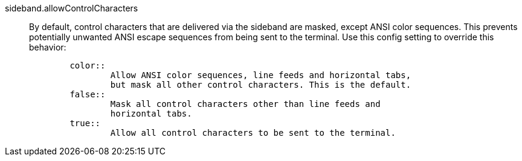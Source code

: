 sideband.allowControlCharacters::
	By default, control characters that are delivered via the sideband
	are masked, except ANSI color sequences. This prevents potentially
	unwanted ANSI escape sequences from being sent to the terminal. Use
	this config setting to override this behavior:
+
----
	color::
		Allow ANSI color sequences, line feeds and horizontal tabs,
		but mask all other control characters. This is the default.
	false::
		Mask all control characters other than line feeds and
		horizontal tabs.
	true::
		Allow all control characters to be sent to the terminal.
----
